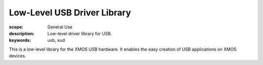 Low-Level USB Driver Library
============================

:scope: General Use
:description: Low-level driver library for USB.
:keywords: usb, xud

This is a low-level library for the XMOS USB hardware. It enables the easy creation of USB applications on XMOS devices.
